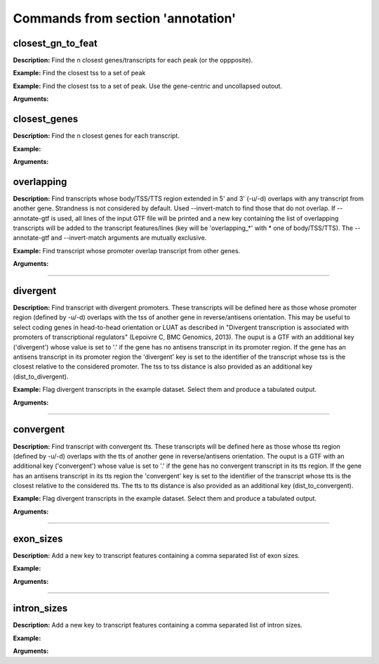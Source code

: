 Commands from section 'annotation'
------------------------------------


closest_gn_to_feat
~~~~~~~~~~~~~~~~~~~~~~

**Description:** Find the n closest genes/transcripts for each peak (or the oppposite).

**Example:** Find the closest tss to a set of  peak

.. command-output:: gtftk closest_gn_to_feat -t tss -r simple_peaks.bed6 -i simple.gtf -c simple.chromInfo -p 10 -K toto -n transcript_id,gene_id
	:shell:

**Example:** Find the closest tss to a set of  peak. Use the gene-centric and uncollapsed outout.

.. command-output:: gtftk closest_gn_to_feat -t tss -r simple_peaks.bed6 -i simple.gtf -c simple.chromInfo -p 10 -K toto -n transcript_id,gene_id -gu
	:shell:


**Arguments:**

.. command-output:: gtftk closest_gn_to_feat -h
	:shell:


closest_genes
~~~~~~~~~~~~~~~~~~~~~~

**Description:** Find the n closest genes for each transcript.

**Example:**

.. command-output:: gtftk get_example |  bedtools sort | gtftk closest_genes -f
	:shell:


**Arguments:**

.. command-output:: gtftk closest_genes -h
	:shell:


overlapping
~~~~~~~~~~~~~~~~~~~~~~

**Description:** Find transcripts whose body/TSS/TTS region extended in 5' and 3' (-u/-d) overlaps with any transcript from another gene. Strandness is not considered by default. Used --invert-match to find those that do not overlap. If --annotate-gtf is used, all lines of the input GTF file will be printed and a new key containing the list of overlapping transcripts will be added to the transcript features/lines (key will be 'overlapping_*' with * one of body/TSS/TTS). The --annotate-gtf and --invert-match arguments are mutually exclusive.


**Example:** Find transcript whose promoter overlap transcript from other genes.

.. command-output:: gtftk get_example -f chromInfo > simple_join_chromInfo.txt;  gtftk get_example | gtftk overlapping -c simple_join_chromInfo.txt -t promoter -u 10 -d 10 -a    | gtftk select_by_key -k feature -v transcript | gtftk tabulate -k transcript_id,overlap_promoter_u0.01k_d0.01k | head
	:shell:


**Arguments:**

.. command-output:: gtftk overlapping -h
	:shell:

------------------------------------------------------------------------------------------------------------------

divergent
~~~~~~~~~~~~~~~~~~~~~~

**Description:** Find transcript with divergent promoters. These transcripts will be defined here
as those whose promoter region (defined by -u/-d) overlaps with the tss of
another gene in reverse/antisens orientation. This may be useful to select
coding genes in head-to-head orientation or LUAT as described in "Divergent
transcription is associated with promoters of transcriptional regulators"
(Lepoivre C, BMC Genomics, 2013). The ouput is a GTF with an additional key
('divergent') whose value is set to '.' if the gene has no antisens transcript
in its promoter region. If the gene has an antisens transcript in its promoter
region the 'divergent' key is set to the identifier of the transcript whose tss
is the closest relative to the considered promoter. The tss to tss distance is
also provided as an additional key (dist_to_divergent).


**Example:** Flag divergent transcripts in the example dataset. Select them and produce a tabulated output.

.. command-output:: gtftk get_example -f chromInfo > simple_join_chromInfo.txt;  gtftk get_example |  gtftk divergent -c simple_join_chromInfo.txt -u 10 -d 10| gtftk select_by_key -k feature -v transcript | gtftk tabulate -k transcript_id,divergent,dist_to_divergent | head  -n 7
	:shell:

**Arguments:**

.. command-output:: gtftk divergent -h
	:shell:

------------------------------------------------------------------------------------------------------------------

convergent
~~~~~~~~~~~~~~~~~~~~~~

**Description:** Find transcript with convergent tts. These transcripts will be defined here
as those whose tts region (defined by -u/-d) overlaps with the tts of
another gene in reverse/antisens orientation. The ouput is a GTF with an
additional key ('convergent') whose value is set to '.' if the gene has no
convergent transcript in its tts region. If the gene has an antisens transcript
in its tts region the 'convergent' key is set to the identifier of the
transcript whose tts is the closest relative to the considered tts.
The tts to tts distance is also provided as an additional key (dist_to_convergent).


**Example:** Flag divergent transcripts in the example dataset. Select them and produce a tabulated output.

.. command-output:: gtftk get_example -f chromInfo > simple_join_chromInfo.txt;  gtftk get_example |  gtftk convergent -c simple_join_chromInfo.txt -u 25 -d 25| gtftk select_by_key -k feature -v transcript | gtftk tabulate -k transcript_id,convergent,dist_to_convergent| head -n 4
	:shell:

**Arguments:**

.. command-output:: gtftk convergent -h
	:shell:

------------------------------------------------------------------------------------------------------------------

exon_sizes
~~~~~~~~~~~~~~~~~~~~~~

**Description:** Add a new key to transcript features containing a comma separated list of exon sizes.


**Example:**

.. command-output:: gtftk get_example | gtftk exon_sizes | gtftk select_by_key -t
	:shell:

**Arguments:**

.. command-output:: gtftk exon_sizes -h
	:shell:

------------------------------------------------------------------------------------------------------------------


intron_sizes
~~~~~~~~~~~~~~~~~~~~~~

**Description:** Add a new key to transcript features containing a comma separated list of intron sizes.


**Example:**

.. command-output:: gtftk get_example | gtftk intron_sizes | gtftk select_by_key -t
	:shell:

**Arguments:**

.. command-output:: gtftk intron_sizes -h
	:shell:
